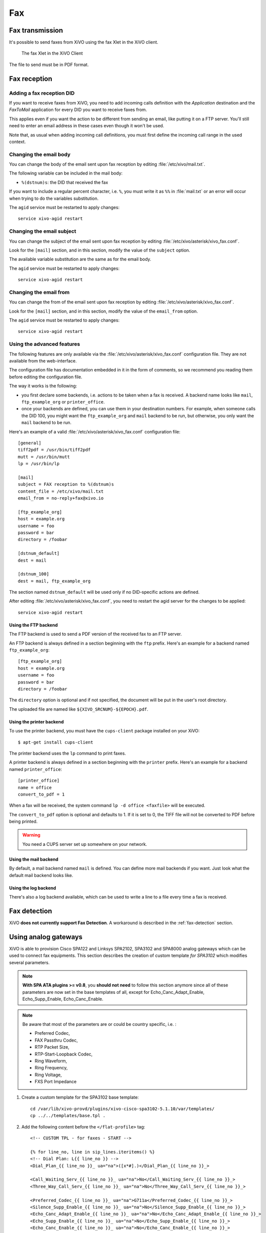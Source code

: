 ***
Fax
***

Fax transmission
================

It's possible to send faxes from XiVO using the fax Xlet in the XiVO client.

.. figure:: images/xivoclient-fax.png

   The fax Xlet in the XiVO Client


The file to send must be in PDF format.


Fax reception
=============

Adding a fax reception DID
--------------------------

If you want to receive faxes from XiVO, you need to add incoming calls definition with the
`Application` destination and the `FaxToMail` application for every DID you want to receive faxes
from.

This applies even if you want the action to be different from sending an email, like putting it on a
FTP server. You'll still need to enter an email address in these cases even though it won't be used.

Note that, as usual when adding incoming call definitions, you must first define the incoming call
range in the used context.

.. figure:: images/Fax_recv_adding.png


Changing the email body
-----------------------

You can change the body of the email sent upon fax reception by editing :file:`/etc/xivo/mail.txt`.

The following variable can be included in the mail body:

* ``%(dstnum)s``: the DID that received the fax

If you want to include a regular percent character, i.e. ``%``, you must write it as ``%%`` in
:file:`mail.txt` or an error will occur when trying to do the variables substitution.

The ``agid`` service must be restarted to apply changes::

   service xivo-agid restart


Changing the email subject
--------------------------

You can change the subject of the email sent upon fax reception by editing
:file:`/etc/xivo/asterisk/xivo_fax.conf`.

Look for the ``[mail]`` section, and in this section, modify the value of the ``subject`` option.

The available variable substitution are the same as for the email body.

The ``agid`` service must be restarted to apply changes::

   service xivo-agid restart


Changing the email from
-----------------------

You can change the from of the email sent upon fax reception by editing
:file:`/etc/xivo/asterisk/xivo_fax.conf`.

Look for the ``[mail]`` section, and in this section, modify the value of the ``email_from`` option.

The ``agid`` service must be restarted to apply changes::

   service xivo-agid restart


Using the advanced features
---------------------------

The following features are only available via the :file:`/etc/xivo/asterisk/xivo_fax.conf`
configuration file. They are not available from the web-interface.

The configuration file has documentation embedded in it in the form of comments, so we recommend you
reading them before editing the configuration file.

The way it works is the following:

* you first declare some backends, i.e. actions to be taken when a fax is received. A backend name
  looks like ``mail``, ``ftp_example_org`` or ``printer_office``.
* once your backends are defined, you can use them in your destination numbers. For example, when
  someone calls the DID 100, you might want the ``ftp_example_org`` and ``mail`` backend to be run,
  but otherwise, you only want the ``mail`` backend to be run.

Here's an example of a valid :file:`/etc/xivo/asterisk/xivo_fax.conf` configuration file::

   [general]
   tiff2pdf = /usr/bin/tiff2pdf
   mutt = /usr/bin/mutt
   lp = /usr/bin/lp

   [mail]
   subject = FAX reception to %(dstnum)s
   content_file = /etc/xivo/mail.txt
   email_from = no-reply+fax@xivo.io

   [ftp_example_org]
   host = example.org
   username = foo
   password = bar
   directory = /foobar

   [dstnum_default]
   dest = mail

   [dstnum_100]
   dest = mail, ftp_example_org

The section named ``dstnum_default`` will be used only if no DID-specific actions are defined.

After editing :file:`/etc/xivo/asterisk/xivo_fax.conf`, you need to restart the agid server
for the changes to be applied::

   service xivo-agid restart


Using the FTP backend
^^^^^^^^^^^^^^^^^^^^^

The FTP backend is used to send a PDF version of the received fax to an FTP server.

An FTP backend is always defined in a section beginning with the ``ftp`` prefix. Here's an example
for a backend named ``ftp_example_org``::

   [ftp_example_org]
   host = example.org
   username = foo
   password = bar
   directory = /foobar


The ``directory`` option is optional and if not specified, the document will be put in the user's
root directory.

The uploaded file are named like ``${XIVO_SRCNUM}-${EPOCH}.pdf``.


Using the printer backend
^^^^^^^^^^^^^^^^^^^^^^^^^

To use the printer backend, you must have the ``cups-client`` package installed on your XiVO::

   $ apt-get install cups-client

The printer backend uses the ``lp`` command to print faxes.

A printer backend is always defined in a section beginning with the ``printer`` prefix.
Here's an example for a backend named ``printer_office``::

   [printer_office]
   name = office
   convert_to_pdf = 1

When a fax will be received, the system command ``lp -d office <faxfile>`` will be executed.

The ``convert_to_pdf`` option is optional and defaults to 1. If it is set to 0, the TIFF file will
not be converted to PDF before being printed.

.. warning:: You need a CUPS server set up somewhere on your network.


Using the mail backend
^^^^^^^^^^^^^^^^^^^^^^

By default, a mail backend named ``mail`` is defined. You can define more mail backends if you
want. Just look what the default mail backend looks like.


Using the log backend
^^^^^^^^^^^^^^^^^^^^^

There's also a log backend available, which can be used to write a line to a file every time a fax
is received.


Fax detection
=============

XiVO **does not currently support Fax Detection**. A workaround is described in the :ref:`fax-detection` section.


.. _fax-analog-gateway:

Using analog gateways
=====================

XiVO is able to provision Cisco SPA122 and Linksys SPA2102, SPA3102 and SPA8000 analog gateways which can be used to
connect fax equipments. This section describes the creation of custom template *for SPA3102* which
modifies several parameters.

.. note:: **With SPA ATA plugins >= v0.8**, you **should not need** to follow this section anymore since all of these parameters are now set in the base templates of all, except for Echo_Canc_Adapt_Enable, Echo_Supp_Enable, Echo_Canc_Enable.
.. note:: Be aware that most of the parameters are or could be country specific, i.e. :

   * Preferred Codec,
   * FAX Passthru Codec,
   * RTP Packet Size,
   * RTP-Start-Loopback Codec,
   * Ring Waveform,
   * Ring Frequency,
   * Ring Voltage,
   * FXS Port Impedance

#. Create a custom template for the SPA3102 base template::

    cd /var/lib/xivo-provd/plugins/xivo-cisco-spa3102-5.1.10/var/templates/
    cp ../../templates/base.tpl .

#. Add the following content before the ``</flat-profile>`` tag::

    <!-- CUSTOM TPL - for faxes - START -->

    {% for line_no, line in sip_lines.iteritems() %}
    <!-- Dial Plan: L{{ line_no }} -->
    <Dial_Plan_{{ line_no }}_ ua="na">([x*#].)</Dial_Plan_{{ line_no }}_>

    <Call_Waiting_Serv_{{ line_no }}_ ua="na">No</Call_Waiting_Serv_{{ line_no }}_>
    <Three_Way_Call_Serv_{{ line_no }}_ ua="na">No</Three_Way_Call_Serv_{{ line_no }}_>

    <Preferred_Codec_{{ line_no }}_ ua="na">G711a</Preferred_Codec_{{ line_no }}_>
    <Silence_Supp_Enable_{{ line_no }}_ ua="na">No</Silence_Supp_Enable_{{ line_no }}_>
    <Echo_Canc_Adapt_Enable_{{ line_no }}_ ua="na">No</Echo_Canc_Adapt_Enable_{{ line_no }}_>
    <Echo_Supp_Enable_{{ line_no }}_ ua="na">No</Echo_Supp_Enable_{{ line_no }}_>
    <Echo_Canc_Enable_{{ line_no }}_ ua="na">No</Echo_Canc_Enable_{{ line_no }}_>
    <Use_Pref_Codec_Only_{{ line_no }}_ ua="na">yes</Use_Pref_Codec_Only_{{ line_no }}_>
    <DTMF_Tx_Mode_{{ line_no }}_ ua="na">Normal</DTMF_Tx_Mode_{{ line_no }}_>

    <FAX_Enable_T38_{{ line_no }}_ ua="na">Yes</FAX_Enable_T38_{{ line_no }}_>
    <FAX_T38_Redundancy_{{ line_no }}_ ua="na">1</FAX_T38_Redundancy_{{ line_no }}_>
    <FAX_Passthru_Method_{{ line_no }}_ ua="na">ReINVITE</FAX_Passthru_Method_{{ line_no }}_>
    <FAX_Passthru_Codec_{{ line_no }}_ ua="na">G711a</FAX_Passthru_Codec_{{ line_no }}_>
    <FAX_Disable_ECAN_{{ line_no }}_ ua="na">yes</FAX_Disable_ECAN_{{ line_no }}_>
    <FAX_Tone_Detect_Mode_{{ line_no }}_ ua="na">caller or callee</FAX_Tone_Detect_Mode_{{ line_no }}_>

    <Network_Jitter_Level_{{ line_no }}_ ua="na">very high</Network_Jitter_Level_{{ line_no }}_>
    <Jitter_Buffer_Adjustment_{{ line_no }}_ ua="na">disable</Jitter_Buffer_Adjustment_{{ line_no }}_>
    {% endfor %}

    <!-- SIP Parameters -->
    <RTP_Packet_Size ua="na">0.020</RTP_Packet_Size>
    <RTP-Start-Loopback_Codec ua="na">G711a</RTP-Start-Loopback_Codec>

    <!-- Regional parameters -->
    <Ring_Waveform ua="rw">Sinusoid</Ring_Waveform> <!-- options: Sinusoid/Trapezoid -->
    <Ring_Frequency ua="rw">50</Ring_Frequency>
    <Ring_Voltage ua="rw">85</Ring_Voltage>

    <FXS_Port_Impedance ua="na">600+2.16uF</FXS_Port_Impedance>
    <Caller_ID_Method ua="na">Bellcore(N.Amer,China)</Caller_ID_Method>
    <Caller_ID_FSK_Standard ua="na">bell 202</Caller_ID_FSK_Standard>

    <!-- CUSTOM TPL - for faxes - END -->

#. Reconfigure the devices with::

    xivo-provd-cli -c 'devices.using_plugin("xivo-cisco-spa3102-5.1.10").reconfigure()'

#. Then reboot the devices::

    xivo-provd-cli -c 'devices.using_plugin("xivo-cisco-spa3102-5.1.10").synchronize()'


Most of this template can be copy/pasted for a SPA2102 or SPA8000.


Using a SIP Trunk
=================

Fax transmission, to be successful, *MUST* use G.711 codec. Fax streams cannot be encoded with
lossy compression codecs (like G.729a).

That said, you may want to establish a SIP trunk using G.729a for all other communications to save
bandwith. Here's a way to be able to receive a fax in this configuration.

.. note:: There are some prerequisites:

     * your SIP Trunk must offer both G.729a and G.711 codecs
     * your fax users must have a customized outgoing calleridnum (for the codec change is based on
       this variable)

#. We assume that outgoing call rules and fax users with their DID are created
#. Create the file :file:`/etc/asterisk/extensions_extra.d/fax.conf` with the following content::

    ;; For faxes :
    ; The following subroutine forces inbound and outbound codec to alaw.
    ; For outbound codec selection we must set the variable with inheritance.
    ; Must be set on each Fax DID
    [pre-incall-fax]
    exten = s,1,NoOp(### Force alaw codec on both inbound (operator side) and outbound (analog gw side) when calling a Fax ###)
    exten = s,n,Set(SIP_CODEC_INBOUND=alaw)
    exten = s,n,Set(__SIP_CODEC_OUTBOUND=alaw)
    exten = s,n,Return()

    ; The following subroutine forces outbound codec to alaw based on outgoing callerid number
    ; For outbound codec selection we must set the variable with inheritance.
    ; Must be set on each outgoing call rule
    [pre-outcall-fax]
    exten = s,1,NoOp(### Force alaw codec if caller is a Fax ###)
    exten = s,n,GotoIf($["${CALLERID(num)}" = "0112697845"]?alaw:)
    exten = s,n,GotoIf($["${CALLERID(num)}" = "0112697846"]?alaw:end)
    exten = s,n(alaw),Set(__SIP_CODEC_OUTBOUND=alaw)
    exten = s,n(end),Return()

#. For each Fax users' DID add the following string in the ``Preprocess subroutine`` field::

    pre-incall-fax

#. For each Outgoing call rule add the the following string in the ``Preprocess subroutine`` field::

    pre-outcall-fax

